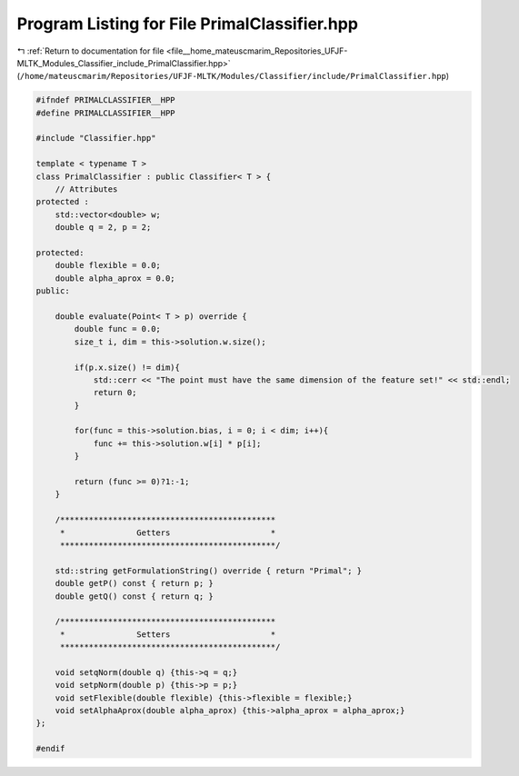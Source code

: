 
.. _program_listing_file__home_mateuscmarim_Repositories_UFJF-MLTK_Modules_Classifier_include_PrimalClassifier.hpp:

Program Listing for File PrimalClassifier.hpp
=============================================

|exhale_lsh| :ref:`Return to documentation for file <file__home_mateuscmarim_Repositories_UFJF-MLTK_Modules_Classifier_include_PrimalClassifier.hpp>` (``/home/mateuscmarim/Repositories/UFJF-MLTK/Modules/Classifier/include/PrimalClassifier.hpp``)

.. |exhale_lsh| unicode:: U+021B0 .. UPWARDS ARROW WITH TIP LEFTWARDS

.. code-block:: cpp

   
   #ifndef PRIMALCLASSIFIER__HPP
   #define PRIMALCLASSIFIER__HPP
   
   #include "Classifier.hpp"
   
   template < typename T >
   class PrimalClassifier : public Classifier< T > {
       // Attributes
   protected :
       std::vector<double> w;
       double q = 2, p = 2;
   
   protected:
       double flexible = 0.0;
       double alpha_aprox = 0.0;
   public:
   
       double evaluate(Point< T > p) override {
           double func = 0.0;
           size_t i, dim = this->solution.w.size();
   
           if(p.x.size() != dim){
               std::cerr << "The point must have the same dimension of the feature set!" << std::endl;
               return 0;
           }
   
           for(func = this->solution.bias, i = 0; i < dim; i++){
               func += this->solution.w[i] * p[i];
           }
   
           return (func >= 0)?1:-1;
       }
   
       /*********************************************
        *               Getters                     *
        *********************************************/
   
       std::string getFormulationString() override { return "Primal"; }
       double getP() const { return p; }
       double getQ() const { return q; }
   
       /*********************************************
        *               Setters                     *
        *********************************************/
   
       void setqNorm(double q) {this->q = q;}
       void setpNorm(double p) {this->p = p;}
       void setFlexible(double flexible) {this->flexible = flexible;}
       void setAlphaAprox(double alpha_aprox) {this->alpha_aprox = alpha_aprox;}
   };
   
   #endif
